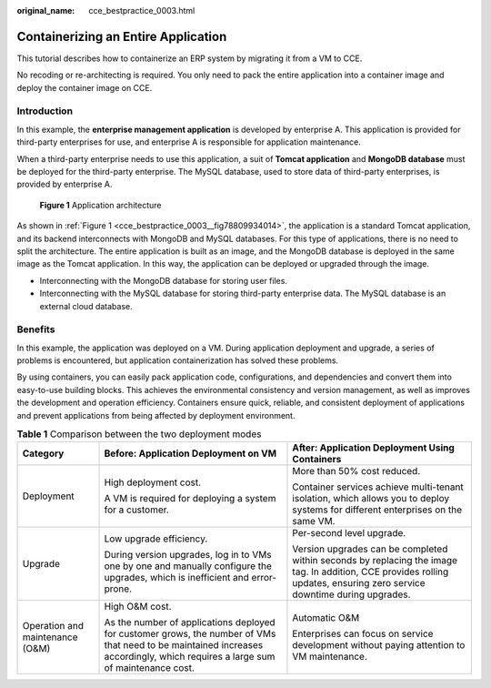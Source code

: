:original_name: cce_bestpractice_0003.html

.. _cce_bestpractice_0003:

Containerizing an Entire Application
====================================

This tutorial describes how to containerize an ERP system by migrating it from a VM to CCE.

No recoding or re-architecting is required. You only need to pack the entire application into a container image and deploy the container image on CCE.

Introduction
------------

In this example, the **enterprise management application** is developed by enterprise A. This application is provided for third-party enterprises for use, and enterprise A is responsible for application maintenance.

When a third-party enterprise needs to use this application, a suit of **Tomcat application** and **MongoDB database** must be deployed for the third-party enterprise. The MySQL database, used to store data of third-party enterprises, is provided by enterprise A.

.. _cce_bestpractice_0003__fig78809934014:

.. figure:: /_static/images/en-us_image_0000002101596489.png
   :alt: **Figure 1** Application architecture

   **Figure 1** Application architecture

As shown in :ref:`Figure 1 <cce_bestpractice_0003__fig78809934014>`, the application is a standard Tomcat application, and its backend interconnects with MongoDB and MySQL databases. For this type of applications, there is no need to split the architecture. The entire application is built as an image, and the MongoDB database is deployed in the same image as the Tomcat application. In this way, the application can be deployed or upgraded through the image.

-  Interconnecting with the MongoDB database for storing user files.
-  Interconnecting with the MySQL database for storing third-party enterprise data. The MySQL database is an external cloud database.

Benefits
--------

In this example, the application was deployed on a VM. During application deployment and upgrade, a series of problems is encountered, but application containerization has solved these problems.

By using containers, you can easily pack application code, configurations, and dependencies and convert them into easy-to-use building blocks. This achieves the environmental consistency and version management, as well as improves the development and operation efficiency. Containers ensure quick, reliable, and consistent deployment of applications and prevent applications from being affected by deployment environment.

.. table:: **Table 1** Comparison between the two deployment modes

   +---------------------------------+--------------------------------------------------------------------------------------------------------------------------------------------------------------------------------+-------------------------------------------------------------------------------------------------------------------------------------------------------------------------+
   | Category                        | Before: Application Deployment on VM                                                                                                                                           | After: Application Deployment Using Containers                                                                                                                          |
   +=================================+================================================================================================================================================================================+=========================================================================================================================================================================+
   | Deployment                      | High deployment cost.                                                                                                                                                          | More than 50% cost reduced.                                                                                                                                             |
   |                                 |                                                                                                                                                                                |                                                                                                                                                                         |
   |                                 | A VM is required for deploying a system for a customer.                                                                                                                        | Container services achieve multi-tenant isolation, which allows you to deploy systems for different enterprises on the same VM.                                         |
   +---------------------------------+--------------------------------------------------------------------------------------------------------------------------------------------------------------------------------+-------------------------------------------------------------------------------------------------------------------------------------------------------------------------+
   | Upgrade                         | Low upgrade efficiency.                                                                                                                                                        | Per-second level upgrade.                                                                                                                                               |
   |                                 |                                                                                                                                                                                |                                                                                                                                                                         |
   |                                 | During version upgrades, log in to VMs one by one and manually configure the upgrades, which is inefficient and error-prone.                                                   | Version upgrades can be completed within seconds by replacing the image tag. In addition, CCE provides rolling updates, ensuring zero service downtime during upgrades. |
   +---------------------------------+--------------------------------------------------------------------------------------------------------------------------------------------------------------------------------+-------------------------------------------------------------------------------------------------------------------------------------------------------------------------+
   | Operation and maintenance (O&M) | High O&M cost.                                                                                                                                                                 | Automatic O&M                                                                                                                                                           |
   |                                 |                                                                                                                                                                                |                                                                                                                                                                         |
   |                                 | As the number of applications deployed for customer grows, the number of VMs that need to be maintained increases accordingly, which requires a large sum of maintenance cost. | Enterprises can focus on service development without paying attention to VM maintenance.                                                                                |
   +---------------------------------+--------------------------------------------------------------------------------------------------------------------------------------------------------------------------------+-------------------------------------------------------------------------------------------------------------------------------------------------------------------------+
